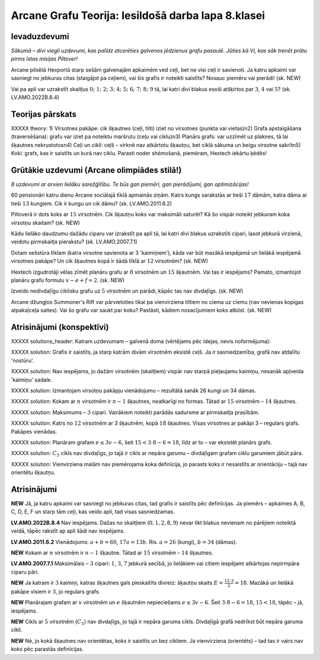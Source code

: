 

Arcane Grafu Teorija: Iesildošā darba lapa 8.klasei
=====================================================================




Ievaduzdevumi
-------------------------------------------------------------------------




*Sākumā – divi viegli uzdevumi, kas palīdz atcerēties galvenos jēdzienus grafu pasaulē. Jūties kā Vi, kas sāk trenēt prātu pirms īstas misijas Piltover!*




Arcane pilsētā Hexportā starp sešām galvenajām apkaimēm ved ceļi, bet ne visi ceļi ir savienoti. Ja katru apkaimi var sasniegt no jebkuras citas (staigājot pa ceļiem), vai šis grafis ir noteikti saistīts? Nosauc piemēru vai pierādi!
(sk. NEW)






Vai pa apli var uzrakstīt skaitļus :math:`0;\;1;\;2;\;3;\;4;\;5;\;6;\;7;\;8;\;9` tā, lai katri divi blakus esoši atšķirtos par :math:`3`, :math:`4` vai :math:`5`?
(sk. LV.AMO.2022B.8.4)






Teorijas pārskats
-------------------------------------------------------------------------




XXXXX theory: 1) Virsotnes pakāpe: cik šķautnes (ceļi, tilti) iziet no virsotnes (punkta vai vietas)\n2) Grafa apstaigāšana (traversēšana): grafu var iziet pa noteiktu maršrutu (ceļu vai ciklu)\n3) Planārs grafs: var uzzīmēt uz plaknes, tā lai šķautnes nekrustotos\n4) Ceļi un cikli: ceļš – virknē nav atkārtotu šķautņu, bet ciklā sākuma un beigu virsotne sakrīt\n5) Koki: grafs, kas ir saistīts un kurā nav ciklu. Parasti noder shēmošanā, piemēram, Hextech iekārtu ķēdēs!




Grūtākie uzdevumi (Arcane olimpiādes stilā!)
-------------------------------------------------------------------------




*8 uzdevumi ar arvien lielāku sarežģītību. Te būs gan piemēri, gan pierādījumi, gan optimizācijas!*




60 pensionāri katru dienu Arcane sociālajā tīklā apmainās ziņām. Katrs kungs sarakstās ar tieši :math:`17` dāmām, katra dāma ar tieši :math:`13` kungiem. Cik ir kungu un cik dāmu?
(sk. LV.AMO.2011.6.2)






Piltoverā ir dots koks ar :math:`15` virsotnēm. Cik šķautņu koks var maksimāli saturēt? Kā šo vispār noteikt jebkuram koka virsotņu skaitam?
(sk. NEW)






Kādu lielāko daudzumu dažādu ciparu var izrakstīt pa apli tā, lai katri divi blakus uzrakstīti cipari, lasot jebkurā virzienā, veidotu pirmskaitļa pierakstu?
(sk. LV.AMO.2007.7.1)






Dotam sešstūra tīklam (katra virsotne savienota ar 3 'kaimiņiem'), kāda var būt mazākā iespējamā un lielākā iespējamā virsotnes pakāpe? Un cik šķautnes kopā ir šādā tīklā ar :math:`12` virsotnēm?
(sk. NEW)






Hextech izgudrotāji vēlas zīmēt planāru grafu ar :math:`8` virsotnēm un :math:`15` šķautnēm. Vai tas ir iespējams? Pamato, izmantojot planāru grafu formulu :math:`v-e+f=2`.
(sk. NEW)






Izveido nedivdaļīgu ciklisku grafu uz :math:`5` virsotnēm un parādi, kāpēc tas nav divdaļīgs.
(sk. NEW)






Arcane džungļos Summoner's Rift var pārvietoties tikai pa vienvirziena tiltiem no ciema uz ciemu (nav nevienas kopīgas atpakaļceļa saites). Vai šo grafu var saukt par koku? Pastāsti, kādiem nosacījumiem koks atbilst.
(sk. NEW)






Atrisinājumi (konspektīvi)
-------------------------------------------------------------------------




XXXXX solutions_header: Katram uzdevumam – galvenā doma (vērtējams pēc idejas, nevis noformējuma):




XXXXX solution: Grafis ir saistīts, ja starp katrām divām virsotnēm eksistē ceļš. Ja ir sasniedzamība, grafā nav atdalītu 'nostūru'.




XXXXX solution: Nav iespējams, jo dažām virsotnēm (skaitļiem) vispār nav starpā pieļaujamu kaimiņu, nesanāk apļveida 'kaimiņu' sadale.




XXXXX solution: Izmantojam virsotņu pakāpju vienādojumu – rezultātā sanāk 26 kungi un 34 dāmas.




XXXXX solution: Kokam ar :math:`n` virsotnēm ir :math:`n-1` šķautnes, neatkarīgi no formas. Tātad ar :math:`15` virsotnēm – :math:`14` šķautnes.




XXXXX solution: Maksimums – :math:`3` cipari. Vairākiem noteikti parādās sadursme ar pirmskaitļa prasībām.




XXXXX solution: Katrs no :math:`12` virsotnēm ar 3 šķautnēm, kopā :math:`18` šķautnes. Visas virsotnes ar pakāpi 3 – regulars grafs. Pakāpes vienādas.




XXXXX solution: Planāram grafam :math:`e \leq 3v-6`, šeit :math:`15 < 3\cdot8 - 6 = 18`, līdz ar to – var eksistēt planārs grafs.




XXXXX solution: :math:`C_5` cikls nav divdaļīgs, jo tajā ir cikls ar nepāra garumu – divdaļīgam grafam ciklu garumiem jābūt pāra.




XXXXX solution: Vienvirziena malām nav piemērojama koka definīcija, jo parasts koks ir nesaistīts ar orientāciju – tajā nav orientētu šķautņu.




Atrisinājumi
-----------------------------------------------















**NEW**
Jā, ja katru apkaimi var sasniegt no jebkuras citas, tad grafis ir saistīts pēc definīcijas. Ja piemērs – apkaimes A, B, C, D, E, F un starp tām ceļi, kas veido apli, tad visas sasniedzamas.





**LV.AMO.2022B.8.4**
Nav iespējams. Dažas no skaitļiem (:math:`0,1,2,8,9`) nevar likt blakus nevienam no pārējiem noteiktā veidā, tāpēc rakstīt ap apli šādi nav iespējams.





















**LV.AMO.2011.6.2**
Vienādojums: :math:`a+b=60`, :math:`17a=13b`. Ris. :math:`a=26` (kungi), :math:`b=34` (dāmas).





**NEW**
Kokam ar :math:`n` virsotnēm ir :math:`n-1` šķautne. Tātad ar :math:`15` virsotnēm – :math:`14` šķautnes.





**LV.AMO.2007.7.1**
Maksimālais – :math:`3` cipari: :math:`1`, :math:`3`, :math:`7` jebkurā secībā, jo lielākiem vai citiem iespējami atkārtojas nepirmpāra ciparu pāri.





**NEW**
Ja katram ir :math:`3` kaimiņi, katras šķautnes gals pieskaitīts divreiz: šķautņu skaits :math:`E=\frac{12\cdot3}{2}=18`. Mazākā un lielākā pakāpe visiem ir :math:`3`, jo regulars grafs.





**NEW**
Planārajam grafam ar :math:`v` virsotnēm un :math:`e` šķautnēm nepieciešams :math:`e\leq3v-6`. Šeit :math:`3\cdot8-6=18`, :math:`15<18`, tāpēc – jā, iespējams.





**NEW**
Cikls ar :math:`5` virsotnēm (:math:`C_5`) nav divdaļīgs, jo tajā ir nepāra garuma cikls. Divdaļīgā grafā nedrīkst būt nepāra garuma cikli.





**NEW**
Nē, jo kokā šķautnes nav orientētas, koks ir saistīts un bez cikliem. Ja vienvirziena (orientēts) – tad tas ir vairs nav koks pēc parastās definīcijas.














































